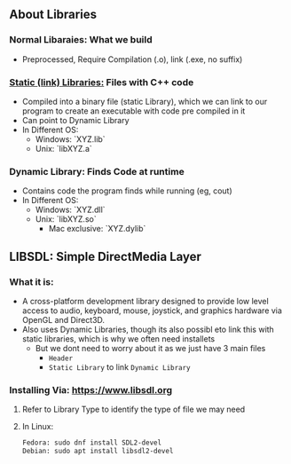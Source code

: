 #+TITEL: Basics, before we make the program
#+AUTHOR: Skshm
#+DATE: <2021-07-17 Sat>

** About Libraries

*** Normal Libaraies: What we build
- Preprocessed, Require Compilation (.o), link (.exe, no suffix)

*** [[file:~/Documents/My_Cpp_Path/Section_10:_Bonus/AboutBonusContent.org::13][Static (link) Libraries:]] Files with C++ code
+ Compiled into a binary file (static Library), which we can link to our program to create an executable with code pre compiled in it
+ Can point to Dynamic Library
+ In Different OS:
  + Windows: `XYZ.lib`
  + Unix: `libXYZ.a`

*** Dynamic Library: Finds Code at runtime
+ Contains code the program finds while running (eg, cout)
+ In Different OS:
  + Windows: `XYZ.dll`
  + Unix: `libXYZ.so`
    + Mac exclusive: `XYZ.dylib`

** LIBSDL: Simple DirectMedia Layer
*** What it is:
+ A cross-platform development library designed to provide low level access to audio, keyboard, mouse, joystick, and graphics hardware via OpenGL and Direct3D.
+ Also uses Dynamic Libraries, though its also possibl eto link this with static libraries, which is why we often need installets
  + But we dont need to worry about it as we just have 3 main files
    - =Header=
    - =Static Library= to link =Dynamic Library=
*** Installing Via: https://www.libsdl.org
**** Refer to Library Type to identify  the type of file we may need
**** In Linux:
#+BEGIN_SRC bash
Fedora: sudo dnf install SDL2-devel
Debian: sudo apt install libsdl2-devel
#+END_SRC
